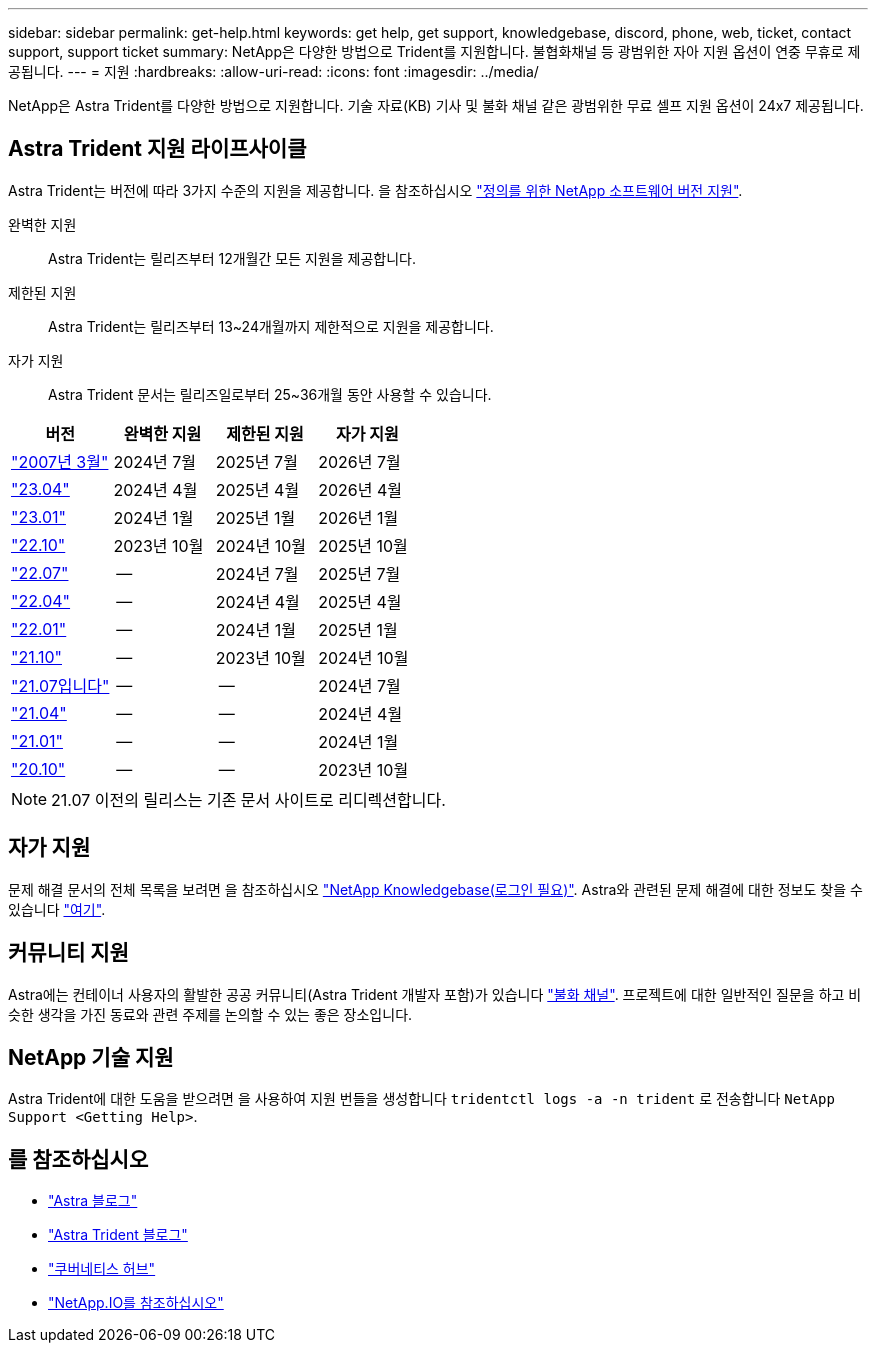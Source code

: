 ---
sidebar: sidebar 
permalink: get-help.html 
keywords: get help, get support, knowledgebase, discord, phone, web, ticket, contact support, support ticket 
summary: NetApp은 다양한 방법으로 Trident를 지원합니다. 불협화채널 등 광범위한 자아 지원 옵션이 연중 무휴로 제공됩니다. 
---
= 지원
:hardbreaks:
:allow-uri-read: 
:icons: font
:imagesdir: ../media/


[role="lead"]
NetApp은 Astra Trident를 다양한 방법으로 지원합니다. 기술 자료(KB) 기사 및 불화 채널 같은 광범위한 무료 셀프 지원 옵션이 24x7 제공됩니다.



== Astra Trident 지원 라이프사이클

Astra Trident는 버전에 따라 3가지 수준의 지원을 제공합니다. 을 참조하십시오 link:https://mysupport.netapp.com/site/info/version-support["정의를 위한 NetApp 소프트웨어 버전 지원"^].

완벽한 지원:: Astra Trident는 릴리즈부터 12개월간 모든 지원을 제공합니다.
제한된 지원:: Astra Trident는 릴리즈부터 13~24개월까지 제한적으로 지원을 제공합니다.
자가 지원:: Astra Trident 문서는 릴리즈일로부터 25~36개월 동안 사용할 수 있습니다.


[cols="1, 1, 1, 1"]
|===
| 버전 | 완벽한 지원 | 제한된 지원 | 자가 지원 


 a| 
link:https://docs.netapp.com/us-en/trident/index.html["2007년 3월"^]
| 2024년 7월 | 2025년 7월 | 2026년 7월 


 a| 
link:https://docs.netapp.com/us-en/trident-2304/index.html["23.04"^]
| 2024년 4월 | 2025년 4월 | 2026년 4월 


 a| 
link:https://docs.netapp.com/us-en/trident-2301/index.html["23.01"^]
| 2024년 1월 | 2025년 1월 | 2026년 1월 


 a| 
link:https://docs.netapp.com/us-en/trident-2210/index.html["22.10"^]
| 2023년 10월 | 2024년 10월 | 2025년 10월 


 a| 
link:https://docs.netapp.com/us-en/trident-2207/index.html["22.07"^]
| -- | 2024년 7월 | 2025년 7월 


 a| 
link:https://docs.netapp.com/us-en/trident-2204/index.html["22.04"^]
| -- | 2024년 4월 | 2025년 4월 


 a| 
link:https://docs.netapp.com/us-en/trident-2201/index.html["22.01"^]
| -- | 2024년 1월 | 2025년 1월 


 a| 
link:https://docs.netapp.com/us-en/trident-2110/index.html["21.10"^]
| -- | 2023년 10월 | 2024년 10월 


 a| 
link:https://docs.netapp.com/us-en/trident-2107/index.html["21.07입니다"^]
| -- | -- | 2024년 7월 


 a| 
link:https://netapp-trident.readthedocs.io/en/stable-v21.04/["21.04"^]
| -- | -- | 2024년 4월 


 a| 
link:https://netapp-trident.readthedocs.io/en/stable-v21.01/["21.01"^]
| -- | -- | 2024년 1월 


 a| 
link:https://netapp-trident.readthedocs.io/en/stable-v20.11/["20.10"^]
| -- | -- | 2023년 10월 
|===

NOTE: 21.07 이전의 릴리스는 기존 문서 사이트로 리디렉션합니다.



== 자가 지원

문제 해결 문서의 전체 목록을 보려면 을 참조하십시오 https://kb.netapp.com/Advice_and_Troubleshooting/Cloud_Services/Trident_Kubernetes["NetApp Knowledgebase(로그인 필요)"^]. Astra와 관련된 문제 해결에 대한 정보도 찾을 수 있습니다 https://kb.netapp.com/Advice_and_Troubleshooting/Cloud_Services/Astra["여기"^].



== 커뮤니티 지원

Astra에는 컨테이너 사용자의 활발한 공공 커뮤니티(Astra Trident 개발자 포함)가 있습니다 link:https://discord.gg/NetApp["불화 채널"^]. 프로젝트에 대한 일반적인 질문을 하고 비슷한 생각을 가진 동료와 관련 주제를 논의할 수 있는 좋은 장소입니다.



== NetApp 기술 지원

Astra Trident에 대한 도움을 받으려면 을 사용하여 지원 번들을 생성합니다 `tridentctl logs -a -n trident` 로 전송합니다 `NetApp Support <Getting Help>`.



== 를 참조하십시오

* link:https://cloud.netapp.com/blog/topic/astra["Astra 블로그"^]
* link:https://netapp.io/persistent-storage-provisioner-for-kubernetes/["Astra Trident 블로그"^]
* link:https://cloud.netapp.com/kubernetes-hub["쿠버네티스 허브"^]
* link:https://netapp.io/["NetApp.IO를 참조하십시오"^]

